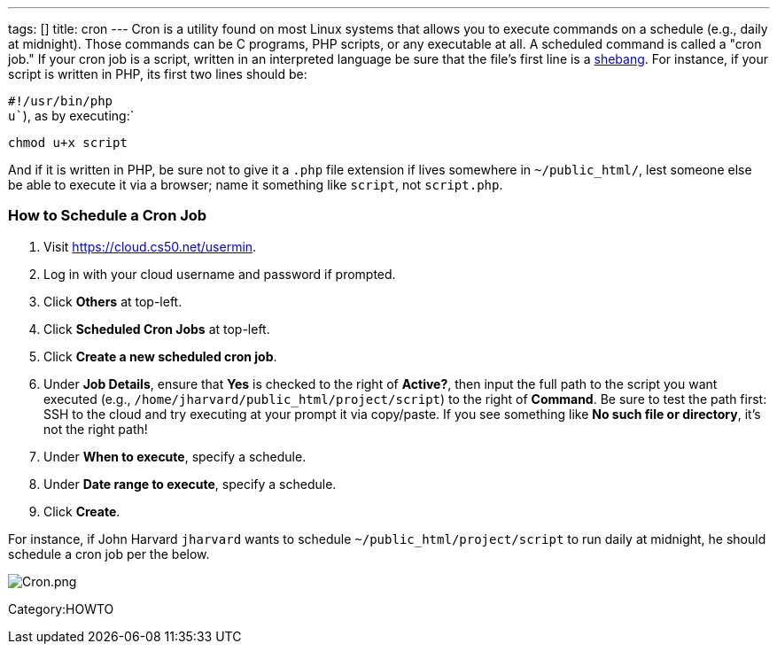 ---
tags: []
title: cron
---
Cron is a utility found on most Linux systems that allows you to execute
commands on a schedule (e.g., daily at midnight). Those commands can be
C programs, PHP scripts, or any executable at all. A scheduled command
is called a "cron job." If your cron job is a script, written in an
interpreted language be sure that the file's first line is a
http://en.wikipedia.org/wiki/Shebang_(Unix)[shebang]. For instance, if
your script is written in PHP, its first two lines should be:

`#!/usr/bin/php` +
`u``), as by executing:`

`chmod u+x script`

And if it is written in PHP, be sure not to give it a `.php` file
extension if lives somewhere in `~/public_html/`, lest someone else be
able to execute it via a browser; name it something like `script`, not
`script.php`.

[[]]
How to Schedule a Cron Job
~~~~~~~~~~~~~~~~~~~~~~~~~~

1.  Visit https://cloud.cs50.net/usermin.
2.  Log in with your cloud username and password if prompted.
3.  Click *Others* at top-left.
4.  Click *Scheduled Cron Jobs* at top-left.
5.  Click *Create a new scheduled cron job*.
6.  Under *Job Details*, ensure that *Yes* is checked to the right of
*Active?*, then input the full path to the script you want executed
(e.g., `/home/jharvard/public_html/project/script`) to the right of
*Command*. Be sure to test the path first: SSH to the cloud and try
executing at your prompt it via copy/paste. If you see something like
*No such file or directory*, it's not the right path!
7.  Under *When to execute*, specify a schedule.
8.  Under *Date range to execute*, specify a schedule.
9.  Click *Create*.

For instance, if John Harvard `jharvard` wants to schedule
`~/public_html/project/script` to run daily at midnight, he should
schedule a cron job per the below.

image:Cron.png[Cron.png,title="image"]

Category:HOWTO
